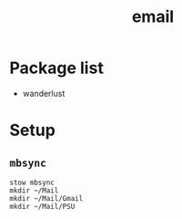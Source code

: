 #+TITLE: email


* Package list
- wanderlust


* Setup

** =mbsync=

#+BEGIN_SRC shell
stow mbsync
mkdir ~/Mail
mkdir ~/Mail/Gmail
mkdir ~/Mail/PSU
#+END_SRC
